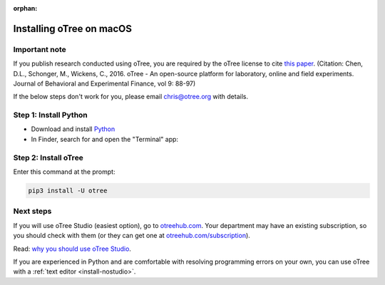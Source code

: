 :orphan:

.. _install-macos:

Installing oTree on macOS
=========================

Important note
--------------

If you publish research conducted using oTree,
you are required by the oTree license to cite
`this paper <http://dx.doi.org/10.1016/j.jbef.2015.12.001>`__.
(Citation: Chen, D.L., Schonger, M., Wickens, C., 2016. oTree - An open-source
platform for laboratory, online and field experiments.
Journal of Behavioral and Experimental Finance, vol 9: 88-97)

If the below steps don't work for you, please email chris@otree.org with details.

Step 1: Install Python
----------------------

*   Download and install `Python <https://www.python.org/ftp/python/3.9.5/python-3.9.5-macos11.pkg>`__
*   In Finder, search for and open the "Terminal" app:

.. figure:: _static/setup/macos-terminal.png

Step 2: Install oTree
---------------------

Enter this command at the prompt:

.. code-block:: bash

    pip3 install -U otree


Next steps
----------

If you will use oTree Studio (easiest option), go to `otreehub.com <https://www.otreehub.com>`__.
Your department may have an existing subscription, so you should check with them
(or they can get one at `otreehub.com/subscription <https://www.otreehub.com/subscription>`__).

Read: `why you should use oTree Studio <https://www.otree.org/blog/why-use-studio.html>`__.

If you are experienced in Python and are comfortable with resolving programming errors on your own,
you can use oTree with a :ref:`text editor <install-nostudio>`.
